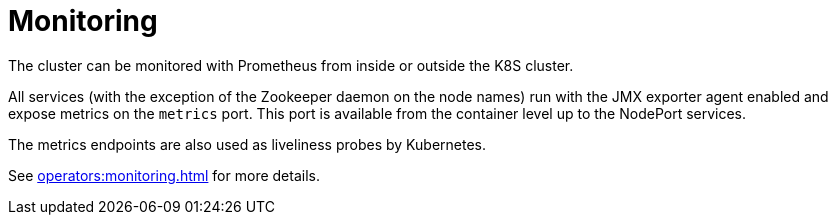 = Monitoring
:description: The HDFS cluster can be monitored with Prometheus from inside or outside the K8S cluster.

The cluster can be monitored with Prometheus from inside or outside the K8S cluster.

All services (with the exception of the Zookeeper daemon on the node names) run with the JMX exporter agent enabled and expose metrics on the `metrics` port.
This port is available from the container level up to the NodePort services.

The metrics endpoints are also used as liveliness probes by Kubernetes.

See xref:operators:monitoring.adoc[] for more details.
